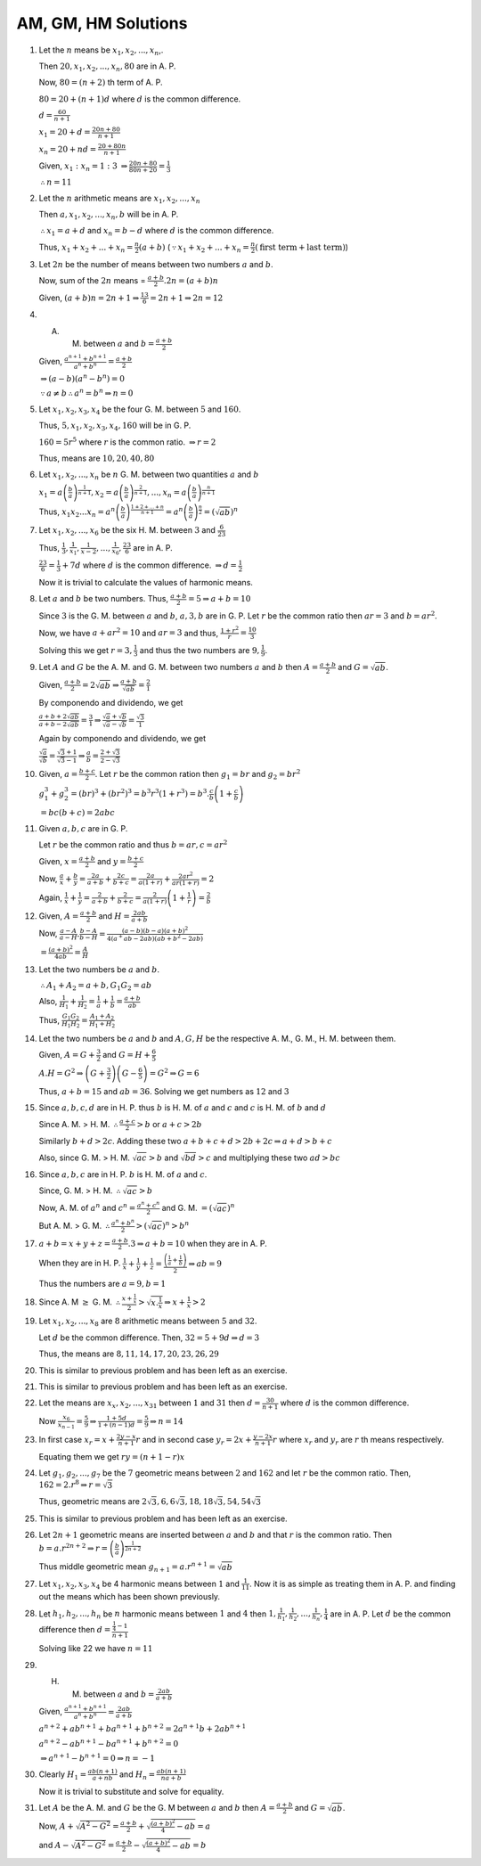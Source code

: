 AM, GM, HM Solutions
********************
1. Let the :math:`n` means be :math:`x_1, x_2, ..., x_n`,.

   Then :math:`20, x_1, x_2, ..., x_n, 80` are in A. P.

   Now, :math:`80 = (n + 2)` th term of A. P.

   :math:`80 = 20 + (n + 1)d` where :math:`d` is the common difference.

   :math:`d = \frac{60}{n + 1}`

   :math:`x_1 = 20 + d = \frac{20n + 80}{n + 1}`

   :math:`x_n = 20 + nd = \frac{20 + 80n}{n + 1}`

   Given, :math:`x_1:x_n = 1:3` :math:`\Rightarrow \frac{20n + 80}{80n + 20} = \frac{1}{3}`

   :math:`\therefore n = 11`
2. Let the :math:`n` arithmetic means are :math:`x_1, x_2, ..., x_n`

   Then :math:`a, x_1, x_2, ..., x_n, b` will be in A. P.

   :math:`\therefore x_1 = a + d` and :math:`x_n = b - d` where :math:`d` is the common difference.

   Thus, :math:`x_1 + x_2 + ... + x_n = \frac{n}{2}(a + b)` (:math:`\because x_1 + x_2 + ... + x_n =
   \frac{n}{2}(\text{first term} + \text{last term})`)
3. Let :math:`2n` be the number of means between two numbers :math:`a` and :math:`b`.

   Now, sum of the :math:`2n` means = :math:`\frac{a + b}{2}.2n = (a + b)n`

   Given, :math:`(a + b)n = 2n + 1 \Rightarrow \frac{13}{6} = 2n + 1 \Rightarrow 2n = 12`
4. A. M. between :math:`a` and :math:`b = \frac{a + b}{2}`

   Given, :math:`\frac{a^{n + 1} + b^{n + 1}}{a^n + b^n} = \frac{a + b}{2}`

   :math:`\Rightarrow (a - b)(a^n - b^n) = 0`

   :math:`\because a\ne b \therefore a^n = b^n \Rightarrow n = 0`
5. Let :math:`x_1, x_2, x_3, x_4` be the four G. M. between :math:`5` and :math:`160`.

   Thus, :math:`5, x_1, x_2, x_3, x_4, 160` will be in G. P.

   :math:`160 = 5r^5` where :math:`r` is the common ratio. :math:`\Rightarrow r = 2`

   Thus, means are :math:`10, 20, 40, 80`
6. Let :math:`x_1, x_2, ..., x_n` be :math:`n` G. M. between two quantities :math:`a` and :math:`b`

   :math:`x_1 = a \left(\frac{b}{a}\right)^{\frac{1}{n + 1}}, x_2 = a \left(\frac{b}{a}\right)^{\frac{2}{n + 1}}, ...,
   x_n = a \left(\frac{b}{a}\right)^{\frac{n}{n + 1}}`

   Thus, :math:`x_1x_2 ... x_n = a^n\left(\frac{b}{a}\right)^{\frac{1 + 2 + ... + n}{n + 1}} =
   a^n\left(\frac{b}{a}\right)^{\frac{n}{2}} = (\sqrt{ab})^n`
7. Let :math:`x_1, x_2, ..., x_6` be the six H. M. between :math:`3` and :math:`\frac{6}{23}`

   Thus, :math:`\frac{1}{3}, \frac{1}{x_1}, \frac{1}{x-2}, ..., \frac{1}{x_6}, \frac{23}{6}` are in A. P.

   :math:`\frac{23}{6} = \frac{1}{3} + 7d` where :math:`d` is the common difference. :math:`\Rightarrow d = \frac{1}{2}`

   Now it is trivial to calculate the values of harmonic means.
8. Let :math:`a` and :math:`b` be two numbers. Thus, :math:`\frac{a + b}{2} = 5 \Rightarrow a + b = 10`

   Since :math:`3` is the G. M. between :math:`a` and :math:`b`, :math:`a, 3, b` are in G. P. Let :math:`r` be the
   common ratio then :math:`ar = 3` and :math:`b = ar^2`.

   Now, we have :math:`a + ar^2 = 10` and :math:`ar = 3` and thus, :math:`\frac{1 + r^2}{r} = \frac{10}{3}`

   Solving this we get :math:`r = 3, \frac{1}{3}` and thus the two numbers are :math:`9, \frac{1}{9}`.
9. Let :math:`A` and :math:`G` be the A. M. and G. M. between two numbers :math:`a` and :math:`b` then :math:`A =
   \frac{a + b}{2}` and :math:`G = \sqrt{ab}`.

   Given, :math:`\frac{a + b}{2} = 2\sqrt{ab} \Rightarrow \frac{a + b}{\sqrt{ab}} = \frac{2}{1}`

   By componendo and dividendo, we get

   :math:`\frac{a + b + 2\sqrt{ab}}{a + b - 2\sqrt{ab}} = \frac{3}{1} \Rightarrow \frac{\sqrt{a} + \sqrt{b}}{\sqrt{a} -
   \sqrt{b}} = \frac{\sqrt{3}}{1}`

   Again by componendo and dividendo, we get

   :math:`\frac{\sqrt{a}}{\sqrt{b}} = \frac{\sqrt{3} + 1}{\sqrt{3} - 1} \Rightarrow \frac{a}{b} = \frac{2 +
   \sqrt{3}}{2 - \sqrt{3}}`
10. Given, :math:`a = \frac{b + c}{2}`. Let :math:`r` be the common ration then :math:`g_1 = br` and :math:`g_2 = br^2`

    :math:`g_1^3 + g_2^3 = (br)^3 + (br^2)^3 = b^3r^3(1 + r^3) = b^3.\frac{c}{b}\left(1 + \frac{c}{b}\right)`

    :math:`= bc(b + c) = 2abc`
11. Given :math:`a, b, c` are in G. P.

    Let :math:`r` be the common ratio and thus :math:`b = ar, c = ar^2`

    Given, :math:`x = \frac{a + b}{2}` and :math:`y = \frac{b + c}{2}`

    Now, :math:`\frac{a}{x} + \frac{b}{y} = \frac{2a}{a + b} + \frac{2c}{b + c} = \frac{2a}{a(1 + r)} +
    \frac{2ar^2}{ar(1 + r)} = 2`

    Again, :math:`\frac{1}{x} + \frac{1}{y} = \frac{2}{a + b} + \frac{2}{b + c} = \frac{2}{a(1+r)}\left(1 +
    \frac{1}{r}\right) = \frac{2}{b}`
12. Given, :math:`A = \frac{a + b}{2}` and :math:`H = \frac{2ab}{a + b}`

    Now, :math:`\frac{a - A}{a - H}.\frac{b - A}{b - H} = \frac{(a - b)(b - a)(a + b)^2}{4(a^ + ab - 2ab)(ab + b^2 -
    2ab)}`

    :math:`= \frac{(a + b)^2}{4ab} = \frac{A}{H}`
13. Let the two numbers be :math:`a` and :math:`b`.

    :math:`\therefore A_1 + A_2 = a + b, G_1G_2 = ab`

    Also, :math:`\frac{1}{H_1} + \frac{1}{H_2} = \frac{1}{a} + \frac{1}{b} = \frac{a + b}{ab}`

    Thus, :math:`\frac{G_1G_2}{H_1H_2} = \frac{A_1 + A_2}{H_1 + H_2}`
14. Let the two numbers be :math:`a` and :math:`b` and :math:`A, G, H` be the respective A. M., G. M., H. M. between
    them.

    Given, :math:`A = G + \frac{3}{2}` and :math:`G = H + \frac{6}{5}`

    :math:`A.H = G^2 \Rightarrow \left(G + \frac{3}{2}\right)\left(G - \frac{6}{5}\right) = G^2 \Rightarrow G = 6`

    Thus, :math:`a + b = 15` and :math:`ab = 36`. Solving we get numbers as :math:`12` and :math:`3`
15. Since :math:`a, b, c, d` are in H. P. thus :math:`b` is H. M. of :math:`a` and :math:`c` and :math:`c` is H. M. of
    :math:`b` and :math:`d`

    Since A. M. > H. M. :math:`\therefore \frac{a + c}{2} > b` or :math:`a + c > 2b`

    Similarly :math:`b + d > 2c`. Adding these two :math:`a + b + c + d > 2b + 2c \Rightarrow a + d > b + c`

    Also, since G. M. > H. M. :math:`\sqrt{ac} > b` and :math:`\sqrt{bd} > c` and multiplying these two :math:`ad > bc`
16. Since :math:`a, b, c` are in H. P. :math:`b` is H. M. of :math:`a` and :math:`c`.

    Since, G. M. > H. M. :math:`\therefore \sqrt{ac} > b`

    Now, A. M. of :math:`a^n` and :math:`c^n = \frac{a^n + c^n}{2}` and G. M. :math:`= (\sqrt{ac})^n`

    But A. M. > G. M. :math:`\therefore \frac{a^n + b^n}{2} > (\sqrt{ac})^n > b^n`
17. :math:`a + b = x + y + z = \frac{a + b}{2}.3 \Rightarrow a + b = 10` when they are in A. P.

    When they are in H. P. :math:`\frac{1}{x} + \frac{1}{y} + \frac{1}{z} = \frac{\left(\frac{1}{a} +
    \frac{1}{b}\right)}{2} \Rightarrow ab = 9`

    Thus the numbers are :math:`a = 9, b = 1`
18. Since A. M :math:`\geq` G. M. :math:`\therefore \frac{x + \frac{1}{x}}{2} > \sqrt{x. \frac{1}{x}} \Rightarrow x +
    \frac{1}{x} > 2`
19. Let :math:`x_1, x_2, ..., x_8` are :math:`8` arithmetic means between :math:`5` and :math:`32`.

    Let :math:`d` be the common difference. Then, :math:`32 = 5 + 9d \Rightarrow d = 3`

    Thus, the means are :math:`8, 11, 14, 17, 20, 23, 26, 29`
20. This is similar to previous problem and has been left as an exercise.
21. This is similar to previous problem and has been left as an exercise.
22. Let the means are :math:`x_x, x_2, ..., x_{31}` between :math:`1` and :math:`31` then :math:`d = \frac{30}{n + 1}`
    where :math:`d` is the common difference.

    Now :math:`\frac{x_6}{x_{n -1}} = \frac{5}{9} \Rightarrow \frac{1 + 5d}{1 + (n - 1)d} = \frac{5}{9} \Rightarrow n =
    14`
23. In first case :math:`x_r = x + \frac{2y - x}{n + 1}r` and in second case :math:`y_r = 2x + \frac{y - 2x}{n + 1}r`
    where :math:`x_r` and :math:`y_r` are :math:`r` th means respectively.

    Equating them we get :math:`ry = (n + 1 -r)x`
24. Let :math:`g_1, g_2, ..., g_7` be the :math:`7` geometric means between :math:`2` and :math:`162` and let :math:`r`
    be the common ratio. Then, :math:`162 = 2.r^8 \Rightarrow r = \sqrt{3}`

    Thus, geometric means are :math:`2\sqrt{3}, 6, 6\sqrt{3}, 18, 18\sqrt{3}, 54, 54\sqrt{3}`
25. This is similar to previous problem and has been left as an exercise.
26. Let :math:`2n + 1` geometric means are inserted between :math:`a` and :math:`b` and that :math:`r` is the common
    ratio. Then :math:`b = a.r^{2n + 2} \Rightarrow r = \left(\frac{b}{a}\right)^{\frac{1}{2n + 2}}`

    Thus middle geometric mean :math:`g_{n + 1} = a.r^{n + 1} = \sqrt{ab}`
27. Let :math:`x_1, x_2, x_3, x_4` be 4 harmonic means between :math:`1` and :math:`\frac{1}{11}`. Now it is as simple
    as treating them in A. P. and finding out the means which has been shown previously.
28. Let :math:`h_1, h_2, ..., h_n` be :math:`n` harmonic means between :math:`1` and :math:`4` then :math:`1,
    \frac{1}{h_1}, \frac{1}{h_2}, ..., \frac{1}{h_n}, \frac{1}{4}` are in A. P. Let :math:`d` be the common difference
    then :math:`d = \frac{\frac{1}{4} - 1}{n + 1}`

    Solving like 22 we have :math:`n = 11`
29. H. M. between :math:`a` and :math:`b = \frac{2ab}{a + b}`

    Given, :math:`\frac{a^{n + 1} + b^{n + 1}}{a^n + b^n} = \frac{2ab}{a + b}`

    :math:`a^{n + 2} + ab^{n + 1} + ba^{n + 1} + b^{n + 2} = 2a^{n+1}b + 2ab^{n + 1}`

    :math:`a^{n + 2} - ab^{n + 1} - ba^{n + 1} + b^{n + 2} = 0`

    :math:`\Rightarrow a^{n + 1} - b^{n + 1} = 0 \Rightarrow n = -1`
30. Clearly :math:`H_1 = \frac{ab(n + 1)}{a + nb}` and :math:`H_n = \frac{ab(n + 1)}{na + b}`

    Now it is trivial to substitute and solve for equality.
31. Let :math:`A` be the A. M. and :math:`G` be the G. M between :math:`a` and :math:`b` then :math:`A = \frac{a +
    b}{2}` and :math:`G = \sqrt{ab}`.

    Now, :math:`A + \sqrt{A^2 - G^2} = \frac{a + b}{2} + \sqrt{\frac{(a + b)^2}{4} - ab} = a`

    and :math:`A - \sqrt{A^2 - G^2} = \frac{a + b}{2} - \sqrt{\frac{(a + b)^2}{4} - ab} = b`
